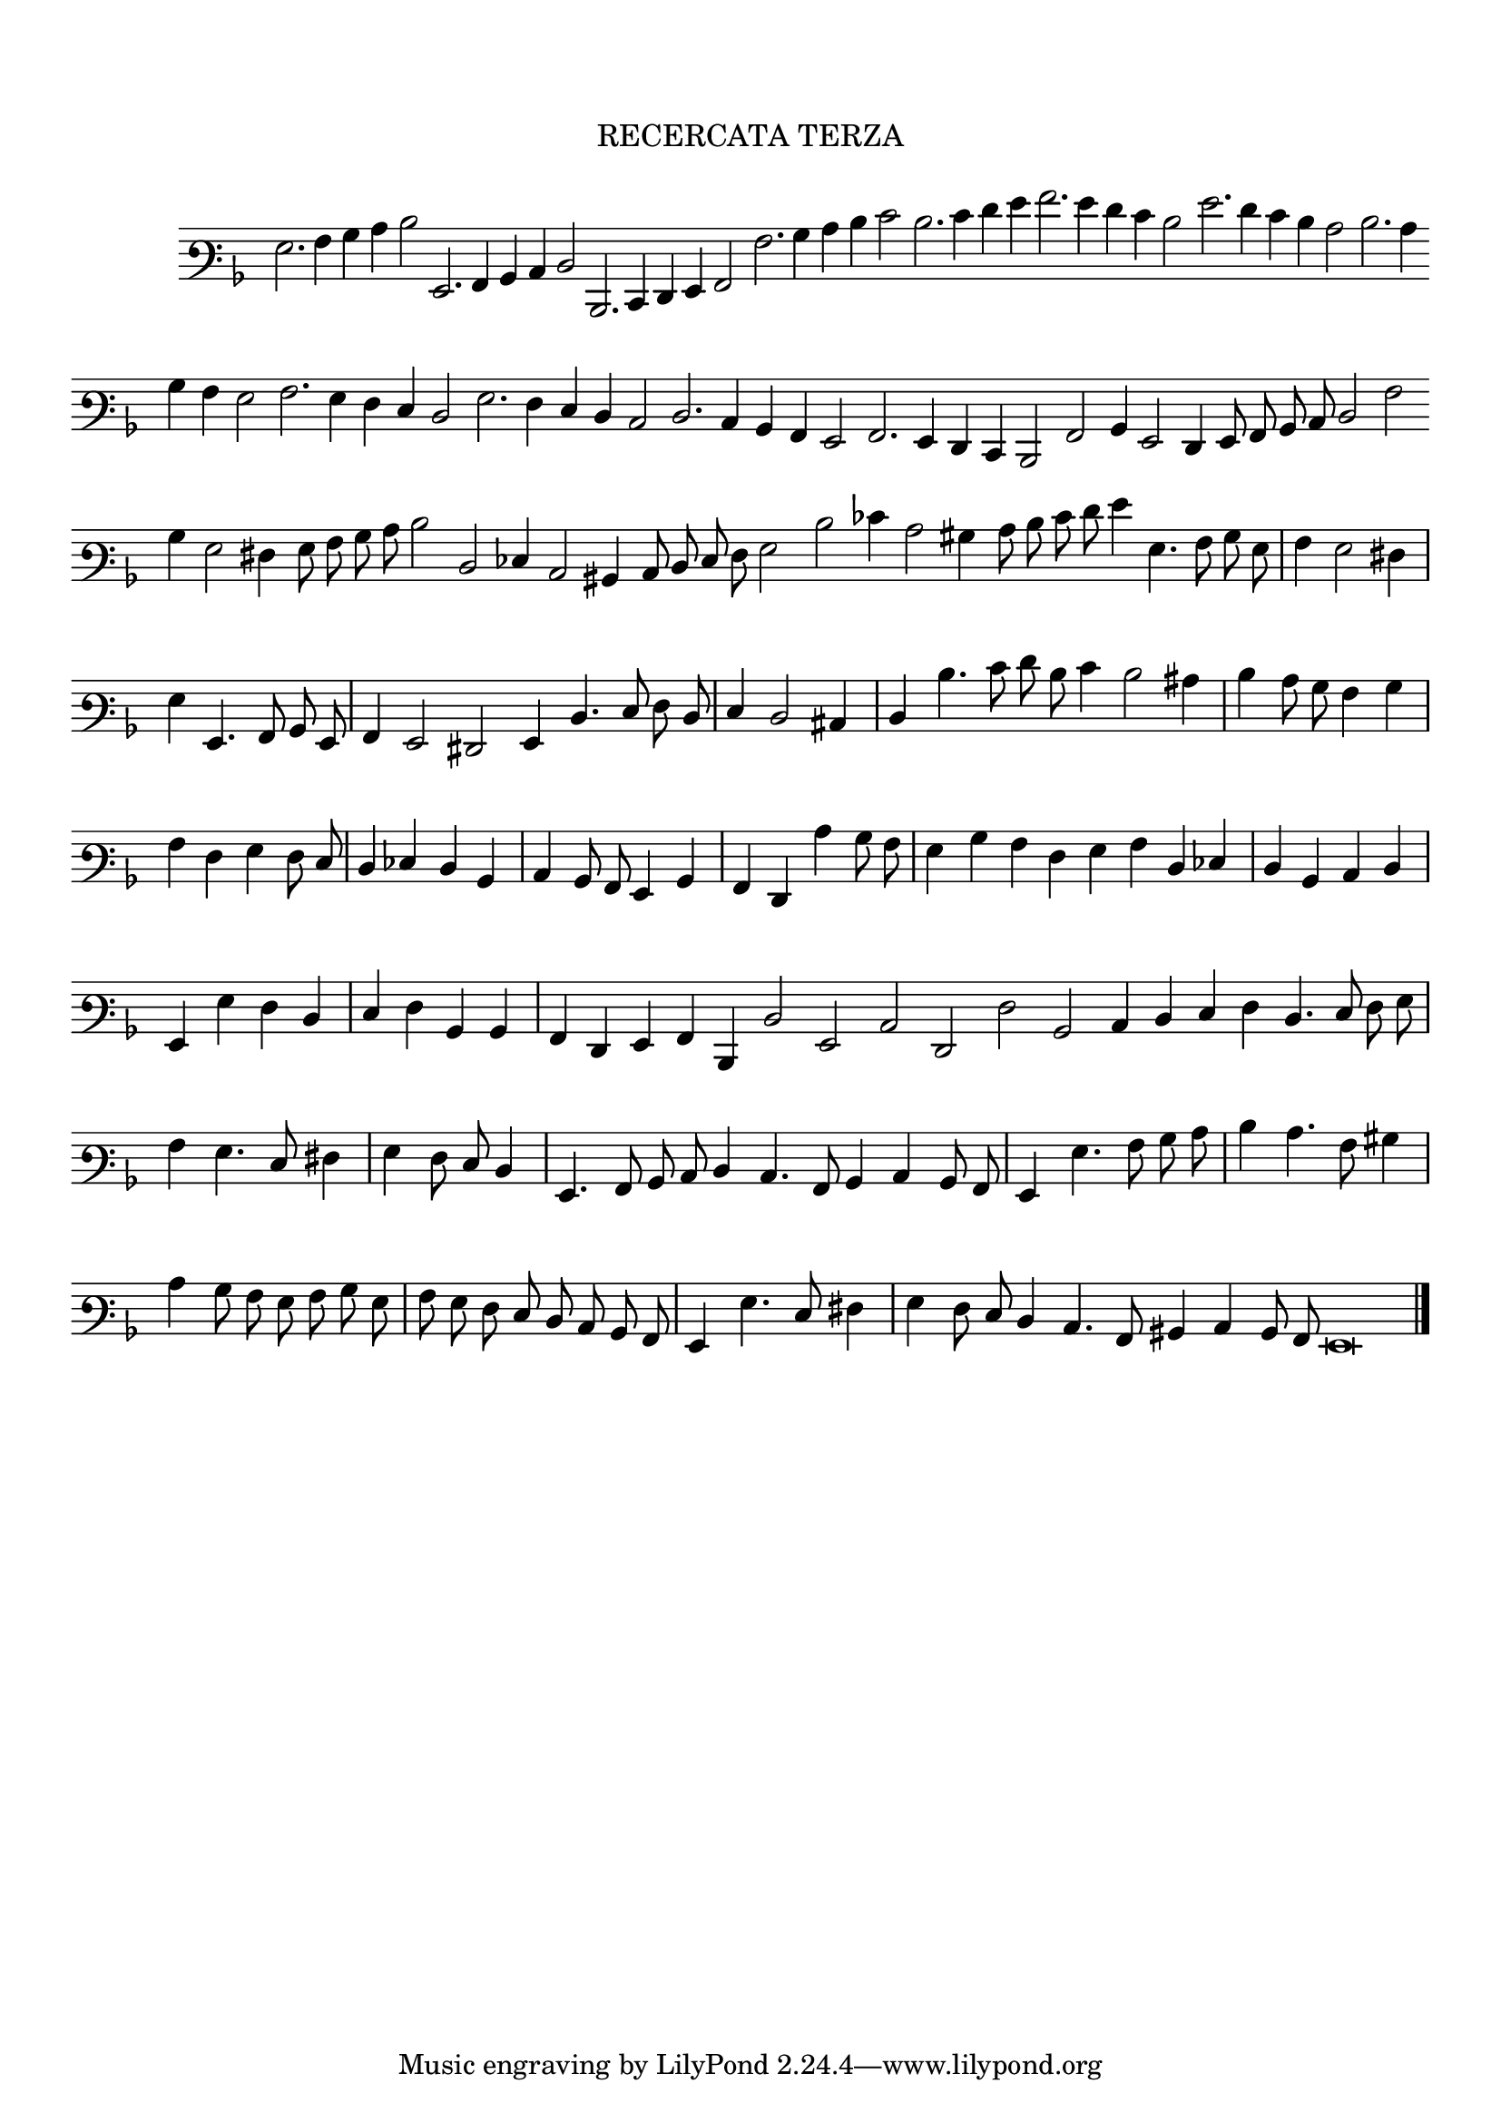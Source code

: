 \version "2.12.3"

\tocItem \markup\italic {"            Recercata Terza"}
\markup \abs-fontsize #12 \center-column {
  \vspace #2
  \fill-line { "RECERCATA TERZA" }
  \vspace #1 
}

<<
\new Staff \with {
	\remove "Time_signature_engraver"
}
\relative c' {
        #(set-accidental-style 'forget)
        \autoBeamOff
        \cadenzaOn
	\time 2/2
	\clef varbaritone
	\key d \minor
	g2. a4 bes c d2 g,,2. a4 bes c d2 d,2. e4 f g a2 a'2. bes4 c d e2 d2. e4 f g a2. g4 f e d2 g2. f4 e d c2 d2. c4 \bar ""
	bes4 a g2 a2. g4 f e d2 g2. f4 e d c2 d2. c4 bes a g2 a2. g4 f e d2 a'2 bes4 g2 f4 g8 a bes c d2 a' \bar ""
	bes4 g2 fis4 g8 a bes c d2 d, ees4 c2 bis4 c8 d e f g2 d' ees4 c2 bis4 c8 d e f g4 g,4. a8 bes g \bar "|"
	a4 g2 fis4 \bar "|"
        g g,4. a8 bes g \bar "|"
        a4 g2 fis g4 d'4. e8 f d \bar "|"
        e4 d2 cis4 \bar "|"
        d d'4. e8 f d e4 d2 cis4  \bar "|"
	d4 c8 bes a4 bes \bar "|"
        a f g f8 e \bar "|"
        d4 ees d bes \bar "|"
        c bes8 a g4 bes \bar "|"
        a f c'' bes8 a \bar "|"
        g4 bes a f \bar ""
	g4 a d, ees \bar "|"
        d bes c d \bar "|"
        g, g' f d \bar "|"
        e f bes, bes \bar "|"
        a f g a d, d'2 g, c f, f' bes, c4 d \bar ""
	e4 f d4. e8 f g \bar "|"
        a4 g4. e8 fis4 \bar "|"
        g f8 e d4 \bar "|"
        g,4. a8 bes c d4 c4. a8 bes4 c bes8 a \bar "|"
	g4 g'4. a8 bes c \bar "|"
        d4 c4. a8 bis4 \bar "|"
        c4 bes8 a g a bes g \bar "|"
        a g f e d c bes a \bar "|"
        g4 g'4. e8 fis4 \bar "|"
	g4 f8 e d4 c4. a8 bis4 c bes8 a g\breve
	\bar"|."
        \cadenzaOff
        \pageBreak
}
>>
